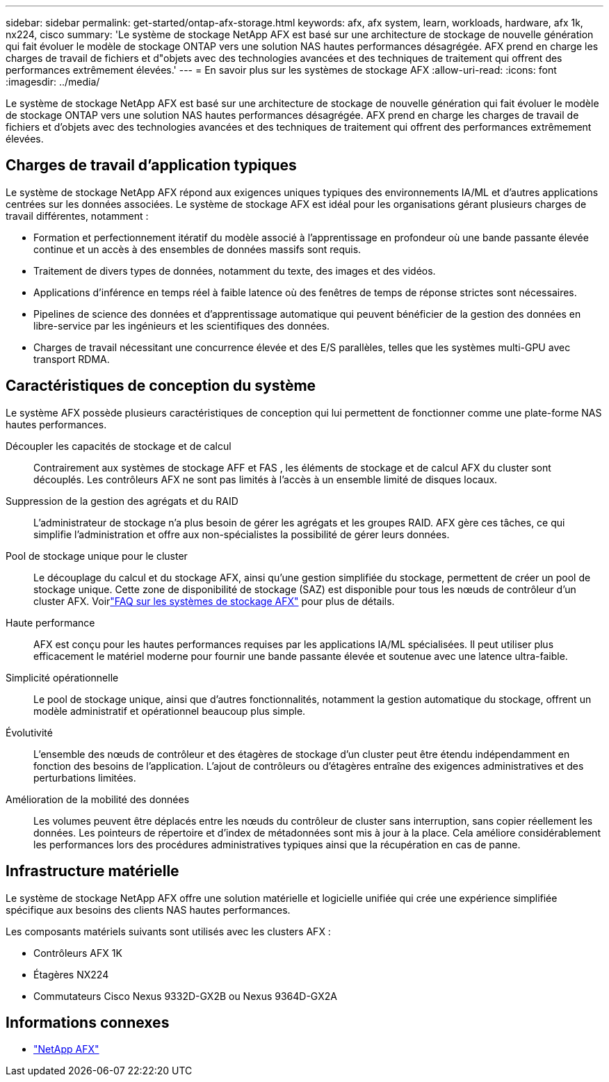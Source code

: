 ---
sidebar: sidebar 
permalink: get-started/ontap-afx-storage.html 
keywords: afx, afx system, learn, workloads, hardware, afx 1k, nx224, cisco 
summary: 'Le système de stockage NetApp AFX est basé sur une architecture de stockage de nouvelle génération qui fait évoluer le modèle de stockage ONTAP vers une solution NAS hautes performances désagrégée.  AFX prend en charge les charges de travail de fichiers et d"objets avec des technologies avancées et des techniques de traitement qui offrent des performances extrêmement élevées.' 
---
= En savoir plus sur les systèmes de stockage AFX
:allow-uri-read: 
:icons: font
:imagesdir: ../media/


[role="lead"]
Le système de stockage NetApp AFX est basé sur une architecture de stockage de nouvelle génération qui fait évoluer le modèle de stockage ONTAP vers une solution NAS hautes performances désagrégée.  AFX prend en charge les charges de travail de fichiers et d'objets avec des technologies avancées et des techniques de traitement qui offrent des performances extrêmement élevées.



== Charges de travail d'application typiques

Le système de stockage NetApp AFX répond aux exigences uniques typiques des environnements IA/ML et d'autres applications centrées sur les données associées. Le système de stockage AFX est idéal pour les organisations gérant plusieurs charges de travail différentes, notamment :

* Formation et perfectionnement itératif du modèle associé à l'apprentissage en profondeur où une bande passante élevée continue et un accès à des ensembles de données massifs sont requis.
* Traitement de divers types de données, notamment du texte, des images et des vidéos.
* Applications d’inférence en temps réel à faible latence où des fenêtres de temps de réponse strictes sont nécessaires.
* Pipelines de science des données et d’apprentissage automatique qui peuvent bénéficier de la gestion des données en libre-service par les ingénieurs et les scientifiques des données.
* Charges de travail nécessitant une concurrence élevée et des E/S parallèles, telles que les systèmes multi-GPU avec transport RDMA.




== Caractéristiques de conception du système

Le système AFX possède plusieurs caractéristiques de conception qui lui permettent de fonctionner comme une plate-forme NAS hautes performances.

Découpler les capacités de stockage et de calcul:: Contrairement aux systèmes de stockage AFF et FAS , les éléments de stockage et de calcul AFX du cluster sont découplés.  Les contrôleurs AFX ne sont pas limités à l’accès à un ensemble limité de disques locaux.
Suppression de la gestion des agrégats et du RAID:: L'administrateur de stockage n'a plus besoin de gérer les agrégats et les groupes RAID.  AFX gère ces tâches, ce qui simplifie l'administration et offre aux non-spécialistes la possibilité de gérer leurs données.
Pool de stockage unique pour le cluster:: Le découplage du calcul et du stockage AFX, ainsi qu'une gestion simplifiée du stockage, permettent de créer un pool de stockage unique.  Cette zone de disponibilité de stockage (SAZ) est disponible pour tous les nœuds de contrôleur d'un cluster AFX. Voirlink:../faq-ontap-afx.html["FAQ sur les systèmes de stockage AFX"] pour plus de détails.
Haute performance:: AFX est conçu pour les hautes performances requises par les applications IA/ML spécialisées.  Il peut utiliser plus efficacement le matériel moderne pour fournir une bande passante élevée et soutenue avec une latence ultra-faible.
Simplicité opérationnelle:: Le pool de stockage unique, ainsi que d'autres fonctionnalités, notamment la gestion automatique du stockage, offrent un modèle administratif et opérationnel beaucoup plus simple.
Évolutivité:: L'ensemble des nœuds de contrôleur et des étagères de stockage d'un cluster peut être étendu indépendamment en fonction des besoins de l'application.  L'ajout de contrôleurs ou d'étagères entraîne des exigences administratives et des perturbations limitées.
Amélioration de la mobilité des données:: Les volumes peuvent être déplacés entre les nœuds du contrôleur de cluster sans interruption, sans copier réellement les données.  Les pointeurs de répertoire et d'index de métadonnées sont mis à jour à la place.  Cela améliore considérablement les performances lors des procédures administratives typiques ainsi que la récupération en cas de panne.




== Infrastructure matérielle

Le système de stockage NetApp AFX offre une solution matérielle et logicielle unifiée qui crée une expérience simplifiée spécifique aux besoins des clients NAS hautes performances.

Les composants matériels suivants sont utilisés avec les clusters AFX :

* Contrôleurs AFX 1K
* Étagères NX224
* Commutateurs Cisco Nexus 9332D-GX2B ou Nexus 9364D-GX2A




== Informations connexes

* https://www.netapp.com/afx/["NetApp AFX"^]

